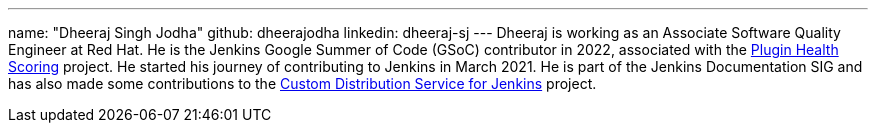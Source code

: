 ---
name: "Dheeraj Singh Jodha"
github: dheerajodha
linkedin: dheeraj-sj
---
Dheeraj is working as an Associate Software Quality Engineer at Red Hat. He is the Jenkins Google Summer of Code (GSoC) contributor in 2022, associated with the link:https://github.com/jenkins-infra/plugin-health-scoring[Plugin Health Scoring] project. He started his journey of contributing to Jenkins in March 2021. He is part of the Jenkins Documentation SIG and has also made some contributions to the link:https://github.com/jenkinsci/custom-distribution-service[Custom Distribution Service for Jenkins] project.
